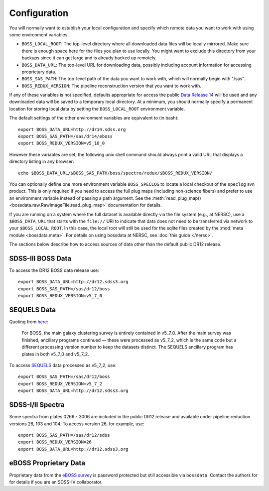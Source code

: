 Configuration
=============

You will normally want to establish your local configuration and specify which remote data you want to work with using some environment variables:

* ``BOSS_LOCAL_ROOT``: The top-level directory where all downloaded data files will be locally mirrored. Make sure there is enough space here for the files you plan to use locally. You might want to exclude this directory from your backups since it can get large and is already backed up remotely.
* ``BOSS_DATA_URL``: The top-level URL for downloading data, possibly including account information for accessing proprietary data.
* ``BOSS_SAS_PATH``: The top-level path of the data you want to work with, which will normally begin with "/sas".
* ``BOSS_REDUX_VERSION``: The pipeline reconstruction version that you want to work with.

If any of these variables is not specified, defaults appropriate for access the public `Data Release 14 <http://dr14.sdss.org>`_ will be used and any downloaded data will be saved to a temporary local directory. At a minimum, you should normally specify a permanent location for storing local data by setting the ``BOSS_LOCAL_ROOT`` environment variable.

The default settings of the other environment variables are equivalent to (in bash)::

    export BOSS_DATA_URL=http://dr14.sdss.org
    export BOSS_SAS_PATH=/sas/dr14/eboss
    export BOSS_REDUX_VERSION=v5_10_0

However these variables are set, the following unix shell command should always print a valid URL that displays a directory listing in any browser::

    echo $BOSS_DATA_URL/$BOSS_SAS_PATH/boss/spectro/redux/$BOSS_REDUX_VERSION/

You can optionally define one more environment variable ``BOSS_SPECLOG`` to locate a local checkout
of the ``speclog`` svn product.  This is only required if you need to access the full plug maps
(including non-science fibers) and prefer to use an environment variable instead of passing a
path argument.  See the :meth:`read_plug_map() <bossdata.raw.RawImageFile.read_plug_map>`
documentation for details.

If you are running on a system where the full dataset is available directly via the file system (e.g., at NERSC), use a ``$BOSS_DATA_URL`` that starts with the ``file://`` URI to indicate that data does not need to be transferred via network to your ``$BOSS_LOCAL_ROOT``.  In this case,
the local root will still be used for the sqlite files created by the :mod:`meta module <bossdata.meta>`. For details on using bossdata at NERSC, see :doc:`this guide </nersc>`.

The sections below describe how to access sources of data other than the default public DR12 release.

SDSS-III BOSS Data
------------------

To access the DR12 BOSS data release use::

    export BOSS_DATA_URL=http://dr12.sdss3.org
    export BOSS_SAS_PATH=/sas/dr12/boss
    export BOSS_REDUX_VERSION=v5_7_0

SEQUELS Data
------------

Quoting from `here <http://www.sdss.org/dr12/data_access/bulk/>`_:

    For BOSS, the main galaxy clustering survey is entirely contained in v5_7_0.
    After the main survey was finished, ancillary programs continued —
    these were processed as v5_7_2, which is the same code but a different
    processing version number to keep the datasets distinct.  The SEQUELS
    ancillary program has plates in both v5_7_0 and v5_7_2.

To access `SEQUELS <http://www.sdss.org/dr12/algorithms/ancillary/boss/sequels/>`_ data processed as v5_7_2, use::

    export BOSS_SAS_PATH=/sas/dr12/boss
    export BOSS_REDUX_VERSION=v5_7_2
    export BOSS_DATA_URL=http://dr12.sdss3.org

SDSS-I/II Spectra
-----------------

Some spectra from plates 0266 - 3006 are included in the public DR12 release and available under pipeline reduction versions 26, 103 and 104.  To access version 26, for example, use::

    export BOSS_SAS_PATH=/sas/dr12/sdss
    export BOSS_REDUX_VERSION=26
    export BOSS_DATA_URL=http://dr12.sdss3.org

eBOSS Proprietary Data
----------------------

Proprietary data from the `eBOSS survey <http://www.sdss.org/surveys/eboss/>`_ is password protected but still accessible via ``bossdata``.  Contact the authors for for details if you are an SDSS-IV collaborator.
